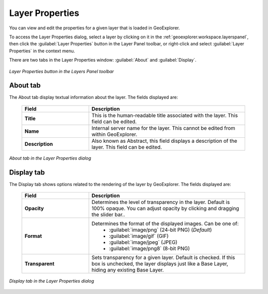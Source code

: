 .. _geoexplorer.using.layerproperties:

Layer Properties
================

You can view and edit the properties for a given layer that is loaded in GeoExplorer.

To access the Layer Properties dialog, select a layer by clicking on it in the :ref:`geoexplorer.workspace.layerspanel`, then click the :guilabel:`Layer Properties` button in the Layer Panel toolbar, or right-click and select :guilabel:`Layer Properties` in the context menu.

There are two tabs in the Layer Properties window: :guilabel:`About` and :guilabel:`Display`.

.. figure:: images/properties_button.png
   :align: center

   *Layer Properties button in the Layers Panel toolbar*


About tab
---------

The About tab display textual information about the layer.  The fields displayed are:

    .. list-table::
       :header-rows: 1
       :widths: 30 70

       * - Field
         - Description
       * - **Title**
         - This is the human-readable title associated with the layer.  This field can be edited.
       * - **Name**
         - Internal server name for the layer.  This cannot be edited from within GeoExplorer.
       * - **Description**
         - Also known as Abstract, this field displays a description of the layer.  This field can be edited.


.. figure:: images/properties_about.png
   :align: center

   *About tab in the Layer Properties dialog*

Display tab
-----------

The Display tab shows options related to the rendering of the layer by GeoExplorer.  The fields displayed are:

    .. list-table::
       :header-rows: 1
       :widths: 30 70

       * - Field
         - Description
       * - **Opacity**
         - Determines the level of transparency in the layer.  Default is 100% opaque.  You can adjust opacity by clicking and dragging the slider bar..
       * - **Format**
         - Determines the format of the displayed images.  Can be one of:
            * :guilabel:`image/png` (24-bit PNG) (*Default*)
            * :guilabel:`image/gif` (GIF)
            * :guilabel:`image/jpeg` (JPEG)
            * :guilabel:`image/png8` (8-bit PNG)
       * - **Transparent**
         - Sets transparency for a given layer.  Default is checked.  If this box is unchecked, the layer displays just like a Base Layer, hiding any existing Base Layer.

.. figure:: images/properties_display.png
   :align: center

   *Display tab in the Layer Properties dialog*
